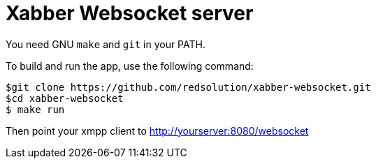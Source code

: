 = Xabber Websocket server

You need GNU `make` and `git` in your PATH.

To build and run the app, use the following command:

[source,bash]
$git clone https://github.com/redsolution/xabber-websocket.git
$cd xabber-websocket
$ make run

Then point your xmpp client to http://yourserver:8080/websocket
